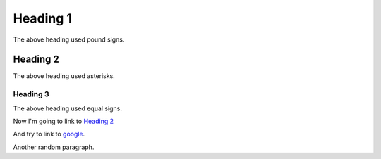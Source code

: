 Heading 1
#########

The above heading used pound signs.

Heading 2
*********

The above heading used asterisks.

Heading 3
=========

The above heading used equal signs.

Now I'm going to link to `Heading 2`_

And try to link to google_.

.. _google: https://www.google.com

Another random paragraph.
